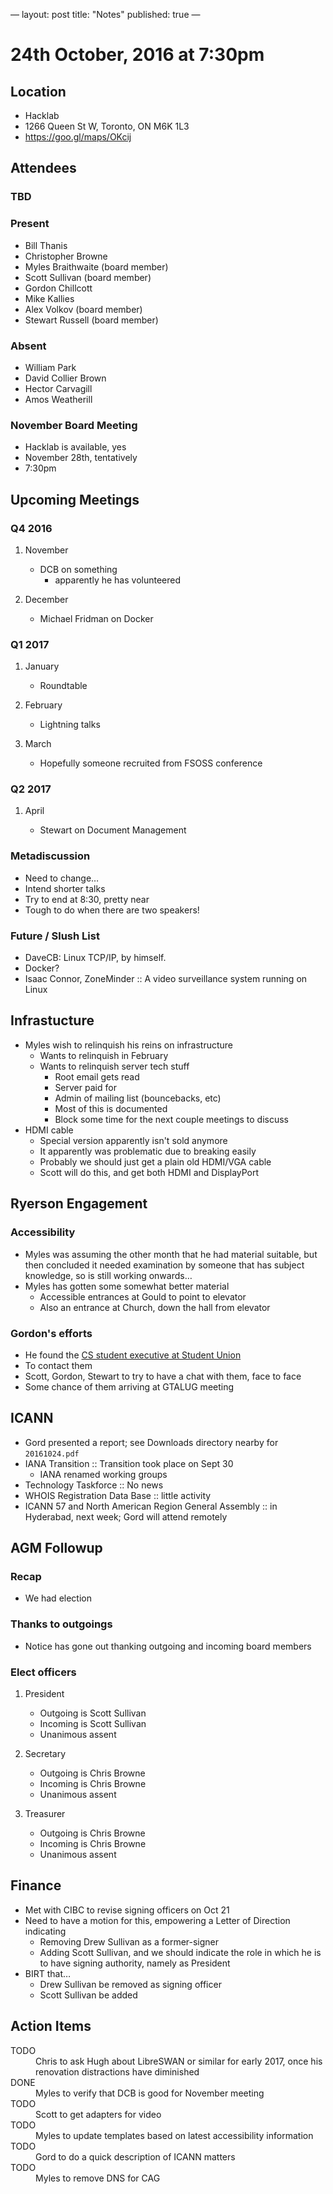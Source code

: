 ---
layout: post
title: "Notes"
published: true
---

* 24th October, 2016 at 7:30pm

** Location
  - Hacklab
  - 1266 Queen St W, Toronto, ON M6K 1L3
  - <https://goo.gl/maps/OKcij>
    
** Attendees
   
*** TBD


*** Present

- Bill Thanis
- Christopher Browne
- Myles Braithwaite  (board member)
- Scott Sullivan (board member)
- Gordon Chillcott
- Mike Kallies
- Alex Volkov (board member)
- Stewart Russell (board member)
*** Absent
- William Park
- David Collier Brown
- Hector Carvagill
- Amos Weatherill

*** November Board Meeting
  - Hacklab is available, yes
  - November 28th, tentatively
  - 7:30pm

** Upcoming Meetings
*** Q4 2016
**** November
  - DCB on something
    - apparently he has volunteered
**** December
  - Michael Fridman on Docker
*** Q1 2017
**** January
  - Roundtable
**** February
  - Lightning talks
**** March
  - Hopefully someone recruited from FSOSS conference

*** Q2 2017
**** April
  - Stewart on Document Management

*** Metadiscussion
  - Need to change...
  - Intend shorter talks
  - Try to end at 8:30, pretty near
  - Tough to do when there are two speakers!

*** Future / Slush List

  - DaveCB: Linux TCP/IP, by himself.
  - Docker?
  - Isaac Connor, ZoneMinder :: A video surveillance system running on Linux
       
** Infrastucture
  - Myles wish to relinquish his reins on infrastructure
    - Wants to relinquish in February
    - Wants to relinquish server tech stuff
      - Root email gets read
      - Server paid for
      - Admin of mailing list (bouncebacks, etc)
      - Most of this is documented
      - Block some time for the next couple meetings to discuss
  - HDMI cable
    - Special version apparently isn't sold anymore
    - It apparently was problematic due to breaking easily
    - Probably we should just get a plain old HDMI/VGA cable
    - Scott will do this, and get both HDMI and DisplayPort

** Ryerson Engagement
*** Accessibility
 - Myles was assuming the other month that he had material suitable, but then concluded it needed examination by someone that has subject knowledge, so is still working onwards...
 - Myles has gotten some somewhat better material
   - Accessible entrances at Gould to point to elevator
   - Also an entrance at Church, down the hall from elevator
*** Gordon's efforts
 - He found the [[https://cscu.scs.ryerson.ca/executive-2016-2017/][CS student executive at Student Union]]
 - To contact them 
 - Scott, Gordon, Stewart to try to have a chat with them, face to face
 - Some chance of them arriving at GTALUG meeting
** ICANN
 - Gord presented a report; see Downloads directory nearby for ~20161024.pdf~
 - IANA Transition :: Transition took place on Sept 30
   - IANA renamed working groups
 - Technology Taskforce :: No news
 - WHOIS Registration Data Base :: little activity
 - ICANN 57 and North American Region General Assembly :: in Hyderabad, next week; Gord will attend remotely
      
** AGM Followup
*** Recap
  - We had election
*** Thanks to outgoings
  - Notice has gone out thanking outgoing and incoming board members
*** Elect officers
**** President
  - Outgoing is Scott Sullivan
  - Incoming is Scott Sullivan
  - Unanimous assent
**** Secretary
  - Outgoing is Chris Browne
  - Incoming is Chris Browne
  - Unanimous assent
**** Treasurer
  - Outgoing is Chris Browne
  - Incoming is Chris Browne
  - Unanimous assent
** Finance
  - Met with CIBC to revise signing officers on Oct 21
  - Need to have a motion for this, empowering a Letter of Direction indicating
    - Removing Drew Sullivan as a former-signer
    - Adding Scott Sullivan, and we should indicate the role in which he is to have signing authority, namely as President

  - BIRT that...
    - Drew Sullivan be removed as signing officer
    - Scott Sullivan be added

** Action Items
  - TODO :: Chris to ask Hugh about LibreSWAN or similar for early 2017, once his renovation distractions have diminished
  - DONE :: Myles to verify that DCB is good for November meeting
  - TODO :: Scott to get adapters for video
  - TODO :: Myles to update templates based on latest accessibility information
  - TODO :: Gord to do a quick description of ICANN matters
  - TODO :: Myles to remove DNS for CAG
